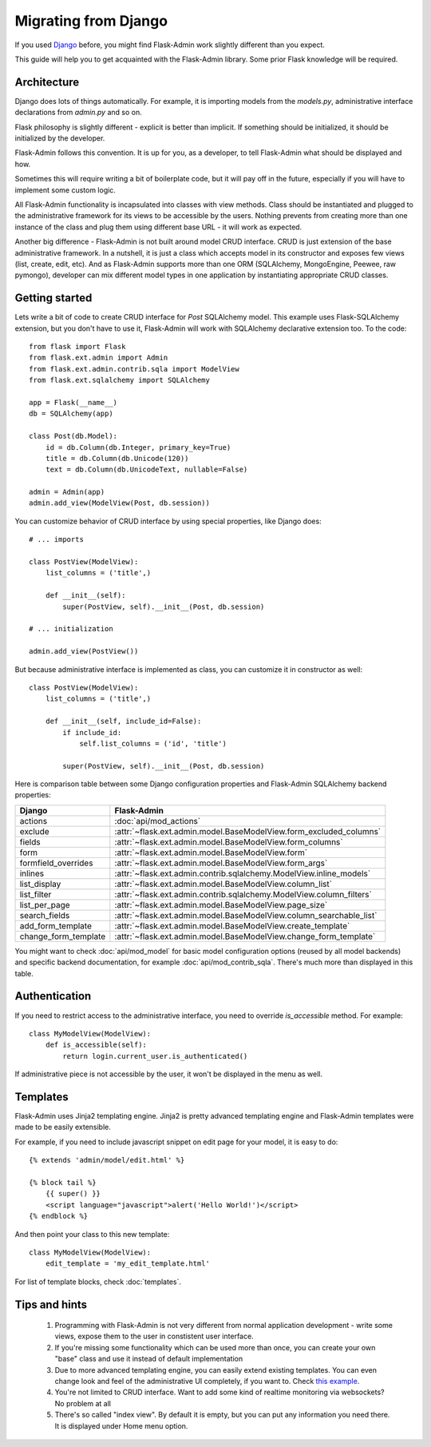 Migrating from Django
=====================

If you used `Django <https://www.djangoproject.com/>`_ before, you might find Flask-Admin work slightly different than you expect.

This guide will help you to get acquainted with the Flask-Admin library. Some prior Flask knowledge will be required.

Architecture
------------

Django does lots of things automatically. For example, it is importing models from the `models.py`, administrative interface
declarations from `admin.py` and so on.

Flask philosophy is slightly different - explicit is better than implicit. If something should be initialized, it should be
initialized by the developer.

Flask-Admin follows this convention. It is up for you, as a developer, to tell Flask-Admin what should be displayed and how.

Sometimes this will require writing a bit of boilerplate code, but it will pay off in the future, especially if you
will have to implement some custom logic.

All Flask-Admin functionality is incapsulated into classes with view methods. Class should be instantiated and plugged to the
administrative framework for its views to be accessible by the users. Nothing prevents from creating more than one instance
of the class and plug them using different base URL - it will work as expected.

Another big difference - Flask-Admin is not built around model CRUD interface. CRUD is just extension of the base administrative
framework. In a nutshell, it is just a class which accepts model in its constructor and exposes few views (list, create, edit, etc).
And as Flask-Admin supports more than one ORM (SQLAlchemy, MongoEngine, Peewee, raw pymongo), developer can mix different model
types in one application by instantiating appropriate CRUD classes.

Getting started
---------------

Lets write a bit of code to create CRUD interface for `Post` SQLAlchemy model. This example uses Flask-SQLAlchemy extension,
but you don't have to use it, Flask-Admin will work with SQLAlchemy declarative extension too. To the code::

    from flask import Flask
    from flask.ext.admin import Admin
    from flask.ext.admin.contrib.sqla import ModelView
    from flask.ext.sqlalchemy import SQLAlchemy

    app = Flask(__name__)
    db = SQLAlchemy(app)

    class Post(db.Model):
        id = db.Column(db.Integer, primary_key=True)
        title = db.Column(db.Unicode(120))
        text = db.Column(db.UnicodeText, nullable=False)

    admin = Admin(app)
    admin.add_view(ModelView(Post, db.session))

You can customize behavior of CRUD interface by using special properties, like Django does::

    # ... imports

    class PostView(ModelView):
        list_columns = ('title',)

        def __init__(self):
            super(PostView, self).__init__(Post, db.session)

    # ... initialization

    admin.add_view(PostView())

But because administrative interface is implemented as class, you can customize it in constructor as well::

    class PostView(ModelView):
        list_columns = ('title',)

        def __init__(self, include_id=False):
            if include_id:
                self.list_columns = ('id', 'title')

            super(PostView, self).__init__(Post, db.session)

Here is comparison table between some Django configuration properties and Flask-Admin SQLAlchemy backend properties:

=========================================== ==============================================
Django                                      Flask-Admin
=========================================== ==============================================
actions										:doc:`api/mod_actions`
exclude										:attr:`~flask.ext.admin.model.BaseModelView.form_excluded_columns`
fields										:attr:`~flask.ext.admin.model.BaseModelView.form_columns`
form 										:attr:`~flask.ext.admin.model.BaseModelView.form`
formfield_overrides 						:attr:`~flask.ext.admin.model.BaseModelView.form_args`
inlines										:attr:`~flask.ext.admin.contrib.sqlalchemy.ModelView.inline_models`
list_display 								:attr:`~flask.ext.admin.model.BaseModelView.column_list`
list_filter									:attr:`~flask.ext.admin.contrib.sqlalchemy.ModelView.column_filters`
list_per_page 								:attr:`~flask.ext.admin.model.BaseModelView.page_size`
search_fields								:attr:`~flask.ext.admin.model.BaseModelView.column_searchable_list`
add_form_template							:attr:`~flask.ext.admin.model.BaseModelView.create_template`
change_form_template						:attr:`~flask.ext.admin.model.BaseModelView.change_form_template`
=========================================== ==============================================

You might want to check :doc:`api/mod_model` for basic model configuration options (reused by all model
backends) and specific backend documentation, for example :doc:`api/mod_contrib_sqla`. There's much more
than displayed in this table.

Authentication
--------------

If you need to restrict access to the administrative interface, you need to override `is_accessible` method. For example::

    class MyModelView(ModelView):
        def is_accessible(self):
            return login.current_user.is_authenticated()

If administrative piece is not accessible by the user, it won't be displayed in the menu as well.

Templates
---------

Flask-Admin uses Jinja2 templating engine. Jinja2 is pretty advanced templating engine and Flask-Admin templates were made
to be easily extensible.

For example, if you need to include javascript snippet on edit page for your model, it is easy to do::

    {% extends 'admin/model/edit.html' %}

    {% block tail %}
        {{ super() }}
        <script language="javascript">alert('Hello World!')</script>
    {% endblock %}

And then point your class to this new template::

    class MyModelView(ModelView):
        edit_template = 'my_edit_template.html'

For list of template blocks, check :doc:`templates`.

Tips and hints
--------------

 1. Programming with Flask-Admin is not very different from normal application development - write some views, expose
    them to the user in constistent user interface.

 2. If you're missing some functionality which can be used more than once, you can create your own "base" class and use
    it instead of default implementation

 3. Due to more advanced templating engine, you can easily extend existing templates. You can even change look and feel
    of the administrative UI completely, if you want to. Check `this example <https://github.com/mrjoes/flask-admin/tree/master/examples/layout>`_.

 4. You're not limited to CRUD interface. Want to add some kind of realtime monitoring via websockets? No problem at all

 5. There's so called "index view". By default it is empty, but you can put any information you need there. It is displayed
    under Home menu option.

